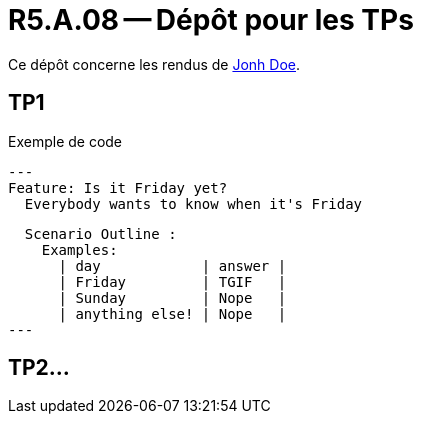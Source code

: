 = R5.A.08 -- Dépôt pour les TPs
:icons: font
:MoSCoW: https://fr.wikipedia.org/wiki/M%C3%A9thode_MoSCoW[MoSCoW]

Ce dépôt concerne les rendus de mailto:A_changer@etu.univ-tlse2.fr[Jonh Doe].

== TP1

.Exemple de code
[source,java]
---
Feature: Is it Friday yet?
  Everybody wants to know when it's Friday

  Scenario Outline : 
    Examples:
      | day            | answer |
      | Friday         | TGIF   |
      | Sunday         | Nope   |
      | anything else! | Nope   |
---



== TP2...
